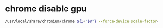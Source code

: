 #+STARTUP: content
#+OPTIONS: num:nil
#+OPTIONS: author:nil

* chrome disable gpu

#+BEGIN_SRC sh
/usr/local/share/chromium/chrome ${1+"$@"} --force-device-scale-factor=1 --disable-gpu 
#+END_SRC
